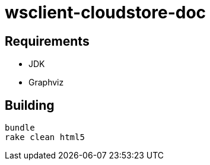 = wsclient-cloudstore-doc

== Requirements

- JDK
- Graphviz

== Building

....
bundle
rake clean html5
....
